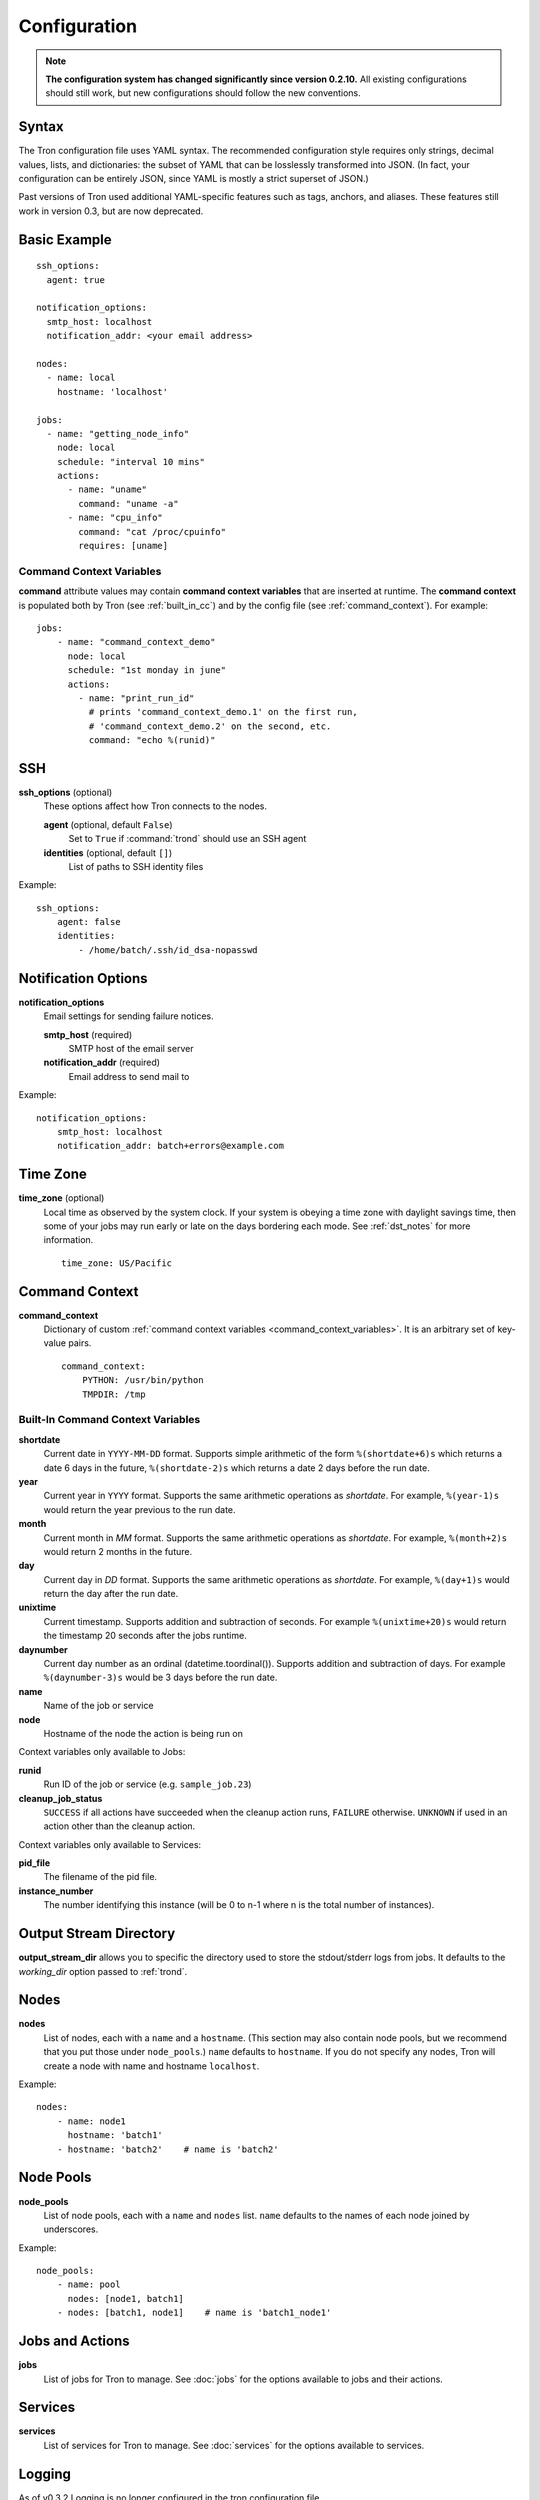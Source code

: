 Configuration
=============

.. note::

    **The configuration system has changed significantly since version 0.2.10.**
    All existing configurations should still work, but new configurations
    should follow the new conventions.

.. _config_syntax:

Syntax
------

The Tron configuration file uses YAML syntax. The recommended configuration
style requires only strings, decimal values, lists, and dictionaries: the
subset of YAML that can be losslessly transformed into JSON. (In fact, your
configuration can be entirely JSON, since YAML is mostly a strict superset
of JSON.)

Past versions of Tron used additional YAML-specific features such as tags,
anchors, and aliases. These features still work in version 0.3, but are now
deprecated.

Basic Example
-------------

::

    ssh_options:
      agent: true

    notification_options:
      smtp_host: localhost
      notification_addr: <your email address>

    nodes:
      - name: local
        hostname: 'localhost'

    jobs:
      - name: "getting_node_info"
        node: local
        schedule: "interval 10 mins"
        actions:
          - name: "uname"
            command: "uname -a"
          - name: "cpu_info"
            command: "cat /proc/cpuinfo"
            requires: [uname]

.. _command_context_variables:

Command Context Variables
^^^^^^^^^^^^^^^^^^^^^^^^^

**command** attribute values may contain **command context variables** that are
inserted at runtime. The **command context** is populated both by Tron (see
:ref:`built_in_cc`) and by the config file (see :ref:`command_context`). For
example::

    jobs:
        - name: "command_context_demo"
          node: local
          schedule: "1st monday in june"
          actions:
            - name: "print_run_id"
              # prints 'command_context_demo.1' on the first run,
              # 'command_context_demo.2' on the second, etc.
              command: "echo %(runid)"

SSH
---

**ssh_options** (optional)
    These options affect how Tron connects to the nodes.

    **agent** (optional, default ``False``)
        Set to ``True`` if :command:`trond` should use an SSH agent

    **identities** (optional, default ``[]``)
        List of paths to SSH identity files

Example::

    ssh_options:
        agent: false
        identities:
            - /home/batch/.ssh/id_dsa-nopasswd

Notification Options
--------------------

**notification_options**
    Email settings for sending failure notices.

    **smtp_host** (required)
        SMTP host of the email server

    **notification_addr** (required)
        Email address to send mail to

Example::

    notification_options:
        smtp_host: localhost
        notification_addr: batch+errors@example.com

.. _time_zone:

Time Zone
---------

**time_zone** (optional)
    Local time as observed by the system clock. If your system is obeying a
    time zone with daylight savings time, then some of your jobs may run early
    or late on the days bordering each mode. See :ref:`dst_notes` for more
    information.

    ::

        time_zone: US/Pacific

.. _command_context:

Command Context
---------------

**command_context**
    Dictionary of custom :ref:`command context variables
    <command_context_variables>`. It is an arbitrary set of key-value pairs.

    ::

        command_context:
            PYTHON: /usr/bin/python
            TMPDIR: /tmp

.. Keep this synchronized with man_tronfig

.. _built_in_cc:

Built-In Command Context Variables
^^^^^^^^^^^^^^^^^^^^^^^^^^^^^^^^^^


**shortdate**
    Current date in ``YYYY-MM-DD`` format. Supports simple arithmetic of the
    form ``%(shortdate+6)s`` which returns a date 6 days in the future,
    ``%(shortdate-2)s`` which returns a date 2 days before the run date.

**year**
    Current year in ``YYYY`` format. Supports the same arithmetic operations
    as `shortdate`. For example, ``%(year-1)s`` would return the year previous
    to the run date.

**month**
    Current month in `MM` format. Supports the same arithmetic operations
    as `shortdate`. For example, ``%(month+2)s`` would return 2 months in the
    future.

**day**
    Current day in `DD` format. Supports the same arithmetic operations
    as `shortdate`. For example, ``%(day+1)s`` would return the day after the
    run date.

**unixtime**
    Current timestamp. Supports addition and subtraction of seconds. For
    example ``%(unixtime+20)s`` would return the timestamp 20 seconds after
    the jobs runtime.

**daynumber**
    Current day number as an ordinal (datetime.toordinal()). Supports addition
    and subtraction of days. For example ``%(daynumber-3)s`` would be 3 days
    before the run date.

**name**
    Name of the job or service

**node**
    Hostname of the node the action is being run on


Context variables only available to Jobs:

**runid**
    Run ID of the job or service (e.g. ``sample_job.23``)

**cleanup_job_status**
    ``SUCCESS`` if all actions have succeeded when the cleanup action runs,
    ``FAILURE`` otherwise. ``UNKNOWN`` if used in an action other than the
    cleanup action.


Context variables only available to Services:

**pid_file**
    The filename of the pid file.

**instance_number**
    The number identifying this instance (will be 0 to n-1 where n is the
    total number of instances).


Output Stream Directory
-----------------------
**output_stream_dir** allows you to specific the directory used to store the
stdout/stderr logs from jobs.  It defaults to the `working_dir` option passed
to :ref:`trond`.


Nodes
-----

**nodes**
    List of nodes, each with a ``name`` and a ``hostname``. (This section may
    also contain node pools, but we recommend that you put those under
    ``node_pools``.) ``name`` defaults to ``hostname``. If you do not specify
    any nodes, Tron will create a node with name and hostname ``localhost``.

Example::

    nodes:
        - name: node1
          hostname: 'batch1'
        - hostname: 'batch2'    # name is 'batch2'

Node Pools
----------

**node_pools**
    List of node pools, each with a ``name`` and ``nodes`` list. ``name``
    defaults to the names of each node joined by underscores.

Example::

    node_pools:
        - name: pool
          nodes: [node1, batch1]
        - nodes: [batch1, node1]    # name is 'batch1_node1'

Jobs and Actions
----------------

**jobs**
    List of jobs for Tron to manage. See :doc:`jobs` for the options available
    to jobs and their actions.

Services
--------

**services**
    List of services for Tron to manage.  See :doc:`services` for the options
    available to services.


Logging
-------

As of v0.3.2 Logging is no longer configured in the tron configuration file.

Tron uses Python's standard logging and by default uses a rotating log file
handler that rotates files each day. Logs go to /var/log/tron/tron.log.

To configure logging pass -l <logging.conf> to trond. You can modify the
default logging.conf by coping it from tron/logging.conf. See
http://docs.python.org/howto/logging.html#configuring-logging

